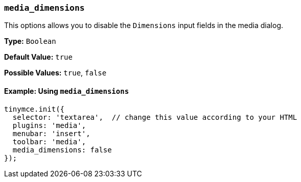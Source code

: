 [[media_dimensions]]
=== `media_dimensions`

This options allows you to disable the `Dimensions` input fields in the media dialog.

*Type:* `Boolean`

*Default Value:* `true`

*Possible Values:* `true`, `false`

==== Example: Using `media_dimensions`

[source, js]
----
tinymce.init({
  selector: 'textarea',  // change this value according to your HTML
  plugins: 'media',
  menubar: 'insert',
  toolbar: 'media',
  media_dimensions: false
});
----
